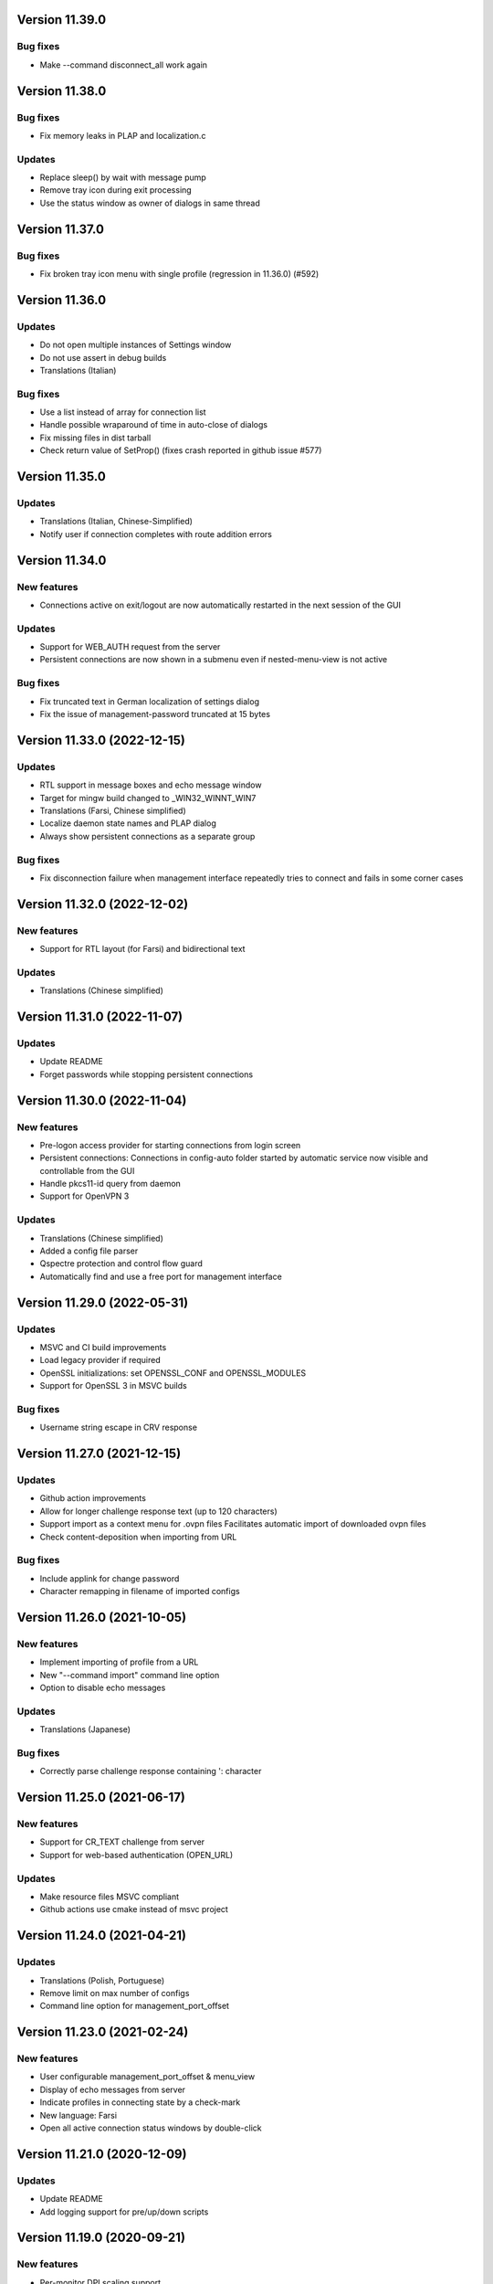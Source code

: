 Version 11.39.0
===============

Bug fixes
---------
* Make --command disconnect_all work again

Version 11.38.0
===============

Bug fixes
---------
* Fix memory leaks in PLAP and localization.c

Updates
-------
* Replace sleep() by wait with message pump
* Remove tray icon during exit processing
* Use the status window as owner of dialogs in same thread

Version 11.37.0
===============

Bug fixes
---------
* Fix broken tray icon menu with single profile (regression in 11.36.0) (#592)

Version 11.36.0
===============

Updates
-------
* Do not open multiple instances of Settings window
* Do not use assert in debug builds
* Translations (Italian)

Bug fixes
---------
* Use a list instead of array for connection list
* Handle possible wraparound of time in auto-close of dialogs
* Fix missing files in dist tarball
* Check return value of SetProp() (fixes crash reported in github issue #577)

Version 11.35.0
===============

Updates
-------
* Translations (Italian, Chinese-Simplified)
* Notify user if connection completes with route addition errors

Version 11.34.0
===============

New features
------------
* Connections active on exit/logout are now automatically restarted
  in the next session of the GUI

Updates
-------
* Support for WEB_AUTH request from the server
* Persistent connections are now shown in a submenu even if
  nested-menu-view is not active

Bug fixes
---------
* Fix truncated text in German localization of settings dialog
* Fix the issue of management-password truncated at 15 bytes

Version 11.33.0 (2022-12-15)
============================

Updates
-------
* RTL support in message boxes and echo message window
* Target for mingw build changed to _WIN32_WINNT_WIN7
* Translations (Farsi, Chinese simplified)
* Localize daemon state names and PLAP dialog
* Always show persistent connections as a separate group

Bug fixes
---------
* Fix disconnection failure when management interface repeatedly
  tries to connect and fails in some corner cases

Version 11.32.0 (2022-12-02)
============================

New features
------------
* Support for RTL layout (for Farsi) and bidirectional text

Updates
-------
* Translations (Chinese simplified)

Version 11.31.0 (2022-11-07)
============================

Updates
-------
* Update README
* Forget passwords while stopping persistent connections

Version 11.30.0 (2022-11-04)
============================

New features
-----------
* Pre-logon access provider for starting connections from login screen
* Persistent connections: Connections in config-auto folder started by
  automatic service now visible and controllable from the GUI
* Handle pkcs11-id query from daemon
* Support for OpenVPN 3

Updates
-------
* Translations (Chinese simplified)
* Added a config file parser
* Qspectre protection and control flow guard
* Automatically find and use a free port for management interface

Version 11.29.0 (2022-05-31)
============================

Updates
-------
* MSVC and CI build improvements
* Load legacy provider if required
* OpenSSL initializations: set OPENSSL_CONF and OPENSSL_MODULES
* Support for OpenSSL 3 in MSVC builds

Bug fixes
---------
* Username string escape in CRV response

Version 11.27.0 (2021-12-15)
============================

Updates
-------
* Github action improvements
* Allow for longer challenge response text (up to 120 characters)
* Support import as a context menu for .ovpn files
  Facilitates automatic import of downloaded ovpn files
* Check content-deposition when importing from URL

Bug fixes
---------
* Include applink for change password
* Character remapping in filename of imported configs

Version 11.26.0 (2021-10-05)
============================

New features
------------
* Implement importing of profile from a URL
* New "--command import" command line option
* Option to disable echo messages

Updates
-------
* Translations (Japanese)

Bug fixes
---------
* Correctly parse challenge response containing ': character


Version 11.25.0 (2021-06-17)
============================

New features
------------
* Support for CR_TEXT challenge from server
* Support for web-based authentication (OPEN_URL)

Updates
-------
* Make resource files MSVC compliant
* Github actions use cmake instead of msvc project

Version 11.24.0 (2021-04-21)
============================

Updates
-------
* Translations (Polish, Portuguese)
* Remove limit on max number of configs
* Command line option for management_port_offset

Version 11.23.0 (2021-02-24)
============================

New features
------------
* User configurable management_port_offset & menu_view
* Display of echo messages from server
* Indicate profiles in connecting state by a check-mark
* New language: Farsi
* Open all active connection status windows by double-click

Version 11.21.0 (2020-12-09)
============================

Updates
-------
* Update README
* Add logging support for pre/up/down scripts

Version 11.19.0 (2020-09-21)
============================

New features
------------
* Per-monitor DPI scaling support

Updates
-------
* Always use interactive service (even for admin users)
* Allow config directories to nest deep up to 20 levels
* Translations (Dutch, Ukrainian)

Version 11.17.0 (2020-09-01)
============================

Updates
-------
* Startup option now named "Launch on User Logon"

Version 11.16.0 (2020-08-12)
============================

Updates
-------
* Translations (Danish, German)

Bug fixes
---------
* Do not do escape processing of static-challenge response

Version 11.15.0 (2020-04-16)
============================

New features
------------
* Add "--command rescan" to rescan config folders

Updates
-------
* Allow overwriting of profiles during import
* MSVC build support

Bug fixes
---------
* Remove CRLF in base64 output

Version 11.15.0 (2019-10-30)
============================

Updates
-------
* Translations (Finnish)

Version 11.13.0 (2019-04-19)
============================

Updates
-------
* Appveyor/CI improvements
* Translations (Russian)

Version 11.12.0 (2019-02-20)
============================

New features
------------
* Nested config menu display
  User selectable from settings: flat/nested/auto
* Setting of env variables from server: 'echo setenv name var'
* New language: Simplified Chinese

Updates
-------
* Translations (Italian, Korean, Dutch)
* Use a dynamic array for configuration profile list
* Ignore pushed --route-method when using interactive service
* Service-only menu item removed
* Set 'notepad.exe' as the fallback editor
* Do not clear saved passwords on verification failure

Bug fixes
---------
* Display IP address correctly when only IPv6 is assigned
* 'openvpn-gui --help' not to be treated as a running instance
* 'echo save-passwords' should not override 'disable_save_passwords'
  enforced by an Administrator

Version 11.10.0 (2018-03-02)
============================

New features
------------
* Display assigned IPs and connection stats on status window
* Support sending commands to running instance
* Add restart button to connection menus
* Auto submit saved auth-user-pass credentials after a brief delay

Updates
-------
* Translations (German, Russian, French)
* In '--connect profile-name' make the extension (.ovpn) optional
* Treat --connect as --command connect in case GUI is already running
* Allow the GUI to run without any registry keys present using defaults
* Check for invalid characters in user inputs

Bug fixes
---------
* Correct parsing of the process ID returned by interactive service

Version 11.9.0 (2017-09-26)
===========================

New features
------------
* Highlight (color) warning and error messages in status window

Updates
-------
* Translations (French)
* Add instruction how to build using MSYS2

Version 11.8.0 (2017-07-25)
===========================

Updates
-------
* Translations (Ukrainian, Russian)
* Add warning to credential dialogs on retry after auth failure

Version 11.7.0 (2017-06-20)
===========================

Updates
-------
* Translations (German, Finnish)
* Set focus to password field when username is filled
* Close registry keys and service handles after use

Version 11.6.0 (2017-05-12)
===========================

Updates
-------
* Close token handle in GetProcessTokenGroups()
* Translations (Korean)
* Several AppVeyor build improvements

Version 11.5.0 (2017-03-22)
===========================

New features
------------
* Add a system-wide option to disable the password save feature
* Parse ECHO directives from openvpn
  - "echo forget-passwords"
  - "echo save-passwords"
* New language: Czech

Updates
-------
* Translations (French)
* AppVeyor build support
* Readme: add AppVeyor and travis badge
* Check group membership without needing connection to DC
* Update travis-ci
* Target changed to _WIN32_WINNT_VISTA
* Fix truncation of usage message shown with --help
* Enable ASLR and DEP
* Close service pipe in case of startup error
* Update README
* Added Windows Vista/Win7/Win8/Win8.1/Win10 to compatibility manifest
* Suppress warning popups if silent_connection is set
* Translations (Dutch, Chinese-traditional)

Bug fixes
---------
* Do not set status as connected when connection completes with errors

Version 11.4.0 (2016-12-16)
===========================

Updates
-------
* Load icons at sizes given by DPI-dependent system metric
* Add 24x24 and 20x20 versions of each icon.

Version 11.3.0 (2016-12-02)
===========================

Updates
-------
* Translations (Norwegian)

Version 11.2.0 (2016-11-25)
===========================

New features
------------
* Make the program DPI aware

Version 11.1.0 (2016-11-17)
===========================

New features
------------
* Support pkcs11 token insertion request and pin input
* Handle dynamic challenge/response
* Make options saved in registry editable by user
* Use file associations to open config and log
* Save username and optionally passwords
* Add "Launch on startup" setting
* New Windows 8 styled system tray icons.
* Support user and global config directories

Updates
-------
* Translations (Ukrainian, Russian, Italian, Dutch, Portuguese)
* Check for interactive service only if OpenVPN version is >= 2.4
* Update About page
* Do not start a connection when a previous thread has not fully exited
* Force-kill any openvpn processes that fail to stop
* NUL terminate messages received from interactive service
* Improve the message shown when no config files are found
* Remove unused nsis installer
* CI-build: add build with --disable-password-change and other improvements
* Add instructions on how to build openvpn-gui using openvpn-build
* Rename README as README.rst and modernize it
* Rescan configs even when connections are active
* Read errors from the service pipe and handle fatal ones
* Update build instructions
* Handle interactive service policy restrictions
* Remove "Run with highest privilege available"

Bug fixes
---------
* Fix exit handling while in modal loops
* Fix some duplicate resource ids
* Handle empty strings in Base64Encode
* Ensure strings read from registry are null terminated
* Fix wrongly used o.conn[config] in place of current config c
* Fix potential out-of-bounds access

Version 11 (2016-02-22)
=======================

New features
------------
* "Import file" feature

Updates
-------
* Warn if integrative service is not installed or not running
* Updating README build instructions
* Better error reporting when connection fails to come up
* Put --log first in the command line
* Fix the path of notepad.exe
* Change default log file location to a OpenVPN/log in user's profile directory
* Do not use interactive service if running as admin
* cleanup .travis.yml

Version 10(2016-01-04)
======================

Updates
-------
* Support for travis-ci builds


Version 9 (2016-01-04)
======================

Updates
-------
* Run with highest privilege available
* Do not disconnect on suspend
* Convert changes.txt to CHANGES.rst
* Translations (Russian, Ukrainian)

Bug fixes
---------
* Fix errors reported by cppcheck

Version 7 (2015-02-27)
======================

Bug fixes
---------

* Fixed some typo's and spelling errors in Dutch translation.
* Fixed typo in tray tooltip (polish language)

New features
------------

* Update program graphics, thanks to Evgheni Dereveanchin
* Add NSIS installer files Samuli Seppänen

Version 5 (2013-08-05)
======================

Bug fixes
---------

* Fix disconnect happening when closing RDP client

Version 4 (2013-06-03)
======================

Bug fixes
---------

* Fix NULL pointer dereference, closes issue #28
* Don't let menu IDs overlap when MAX_CONFIGS > 100, closes issue #30
* Use UI language set by user for l10n, closes #27
* Make auth popups show when returning from suspend

Version 3 (2013-03-07)
======================

Bug fixes
---------

* Fix spelling, closes community ticket #254
* Fix crash on 64 bit Windows, closes trac bug #247

Version 2 (2012-12-13)
======================

New features
------------

* Added XP theme support to GUI
* Localization support
* Moved proxy settings into a general settings dialog tab
* Support starting OpenVPN via interactive service
* Add Finnish localization by Samuli Seppaenen
* Add Danish localization by Morten Christensen
* Update Swedish localization
* Add Turkish localization by Hakan Darama
* Add Japanese localization by Taro Yamazaki
* Add Chinese (trad.) localization by Yi-Wen Cheng
* Add Russian localization by Roman Azarenko

Bug fixes
---------

* Fix starting a connection with double click on icon
* Fix connection status if only one config exists
* Fix IP address display in tooltip, closes #3176526
* Fix connect script name, closes bug #3213131
* Fix loading of the proxy source from registry
* Make management interface work with Windows 8

Version 1.0.3 (2005-08-18)
==========================

Bug Fixes
---------

There was a bug in the code that expands variables in
registry values. If the expanded string was longer than
the original string it got incorrectly truncated.


Version 1.0.2 (2005-07-27)
==========================

Pass paths read in OpenVPN GUI's registry values through
ExpandEnvironmentStrings(). This allows the use of Windows
variables like %HOMEPATH% or %PROGRAMFILES%. This allows
multiple users on the same system to have their own set
of config files and keys in their home dir.


Version 1.0.1 (2005-06-10)
==========================

Bug Fixes
---------

The Change Password feature did not work correctly when TABs
were used in the config file between the key/pkcs12 keyword and
the accual path to the key file.


Version 1.0 (2005-04-21)
========================

No changes

Version 1.0-rc5 (2005-03-29)
============================

Bug Fixes
---------

[Pre/Dis]Connect scripts were not executed when starting or stopping
the OpenVPN Service, or using "Service Only" mode.


Version 1.0-rc4 (2005-02-17)
============================

Increased the width of buttons and space between text labels and edit
controls on dialogs to ease localization of OpenVPN GUI.

Bug Fixes
---------

Some fixed text strings was introduced in the code in 1.0-rc3. These
are moved to the resource file now to allow localization.

If starting the OpenVPN service failed, OpenVPN GUI would get
stuck with a yellow icon.


Version 1.0-rc3 (2005-02-14)
============================

New Features
------------

New registry value (show_balloon) to control whether to show the
"Connected Balloon" or not. show_ballon can have the following values
  
0=Never show any balloon. 
1=Show balloon when the connection establishes (default).
2=Show balloon every time OpenVPN has reconnected (old behavior).

Show "Connected since: XXX" and "Assigned IP: X.X.X.X" in the tray
icon tip msg.

If a batch file named xxx_pre.bat exists in the config folder, where
xxx is the same name as an OpenVPN config file, this will be executed
before OpenVPN is launced.

If a batch file named xxx_down.bat exists in the config folder, where
xxx is the same name as an OpenVPN config file, this will be executed
on disconnect, but before the OpenVPN tunnel is closed.

Registry value "show_script_window" controls whether _up, _down and
_pre scripts should execute in the background or in a visible cmd-line
window.

Registry value "[pre/dis]connectscript_timeout" controls how long to
wait for each script to finish.

Updated information on the about dialog.

Bug Fixes
---------

Removed unused code that tried to determine the path to "Program 
Files". This code caused an error in some rare occasions.


Version 1.0-rc2 (2005-01-12)
============================

New Features
------------

Support for one level of subdirectories below the config directory.
This means that if you have multiple connections, you can now put
them in a seperate subdirectory together with their keys and certs.

"Service Only" mode. This is a mode that makes OpenVPN GUI more
friendly to use for non-admin users to control the OpenVPN Service.
Enable this mode by setting the registry value "service_only" to "1".

In this mode the following happends:

- The normal "Connect", "Disconnect" and "Show Status" is removed.
- The Service menu items "Start", "Stop" and "Restart" is replaced 
  by "Connect", "Disconnect" and "Reconnect" directly on the main
  menu. These now control the OpenVPN Service instead.
- Dubbleclicking the icon starts the OpenVPN Service.
- Dubbleclicking the icon when the service is running brings up a
  dialog asking if you want to disconnect.
- The Proxy Settings menu item is removed as it can't control the service
  anyway.
- The "OpenVPN Service started" dialog msg is replaced with a balloon msg.
- Ask the user if he really wants to exit OpenVPN GUI if the OpenVPN Service is 
  running.
    
Bug Fixes
---------

Full rights were required to control the OpenVPN Service. Now only
Start/Stop permissions are required, which allows a normal user to
control the OpenVPN Service if these rights are granted to the user.
(Can be done with subinacl.exe from the resource kit)

When passwords were retrieved from a user, OpenVPN GUI received them
in the default windows codepage (ISO 8859-1 on english XP), and this 
was passed on untouched to OpenVPN. When OpenVPN is run from command-
line on the other hand, the old DOS CP850 codepage is used. This
caused passwords containing non-ASCII (7-bit) chars that worked from
cmd-line not to work from OpenVPN GUI. This is now solved by
retrieving passwords in unicode and translate them to CP850 before
supplying them to OpenVPN.

Re-scan the config dir for new files when dubble-clicking the tray
icon.


Version 1.0-rc1 (2005-01-06)
============================

New Features
------------

Show a warning message if "log" or "log-append" is found in the config
file.

Bug Fixes
---------

Added a bunch of compiler warnings which revealed a lot of minor
programming errors. Mostly cast conversion errors between signed and
unsigned intergers. All fixed now.

Set focus on the log window when the status window is re-opened to make
sure the log is scrolled automatically.

Set focus on the log window when clicking disconnect to allow the log
to continue scrolling automatically until OpenVPN is terminated.


Version 1.0-beta26 (2004-12-04)
===============================

New Features
------------

Show "Connecting to: xxx" msg in tray icon tip message in addition to
the previously displayed "Connected to:" msg.

Bug Fixes
---------

Don't ask if you are sure you want to change your password to an EMPTY
password if you're not allowed to use passwords shorter than 8 chars.

Clear password buffers after use to avoid having passwords in memory.

  
Version 1.0-beta25 (2004-12-01)
===============================

Changed button labels on the status dialog from DisConnect and ReConnect
to Disconnect and Reconnect.

Don't show "Assigned IP:" at all in the connected balloon if no IP
address is known, as when a real remote DHCP server is used.

Stripped out the last hardcoded strings to the resource file.

Raised maximum number of configs from 20 to 50.

Bug Fixes
---------

If OpenVPN printed a line longer that 1024 chars, OpenVPN GUI would crash.
This could happend when using "verb 5" or higher as OpenVPN then prints
an "r" or "w" for every packet without any line breaks. A new line will
now be inserted when 1024 chars is reached.

Ask if you want to close active connections when WM_CLOSE is received.

Handle WM_QUERYENDSESSION and WM_ENDSESSION correctly by closing any
active connections and then terminate.

Version 1.0-beta24 (2004-11-15)
===============================

Bug Fixes
---------

Some openssl #includes were not #ifdef:ed when building a nochangepsw
version causing the build to fail if the openssl headers were not
available.

When using OpenVPN 1.5/1.6 and entering a false private key passphrase,
OpenVPN GUI would falsely think that the user attempted to start another
connection.

Version 1.0-beta23 (2004-11-08)
===============================

Bug Fixes
---------

Passphrase protected keys stored in MS Certificate Store did not work
due to the way the openvpn console window was hidden.

Version 1.0-beta22 (2004-11-05)
===============================

Bug Fixes
---------

OpenVPN GUI did not pass a CR/LF correctly after supplying OpenVPN
with the private key passphrase! OpenVPN 2.0-beta12 and higher which
uses a new prompt worked, but not earlier versions of OpenVPN.

If the Shell (explorer.exe) is restarted, OpenVPN GUI did not
re-register the tray icon.


Version 1.0-beta21 (2004-10-29)
===============================

New Features
------------

Added support for username/password based authentication.

Support for Localization. Language have to chosen at build time.
Available are english, german, czech and swedish.

Bug Fixes
---------

Fixed crash after displaying that too many connections exist.

Removed duplicate length-check on setting new password.

Fixed error dialog which had the error message shown in window caption.

Status windows did not change to yellow icon while ReConnecting.

DisConnect and ReConnect button was not disabled after a termination.
This bug was introduced with beta20.

The Change Password feature did not parse the key/pkcs12 line in the
config file correctly if there was TABs after the filename.

The Change Password feature did not work if a relative path with
subdirectories was used.

Version 1.0-beta20 (2004-10-18)
===============================

New Features
------------

Accept the new passphrase prompt introduced with OpenVPN 2.0-beta12.

When the machine is about to enter suspend mode the connection is
closed. When the machine is powered up again, the connection is
re-established.
  
Registry option "disconnect_on_suspend". Set to zero to disable the
above feature. 

ReConnect button on the status dialog.

Registry option "allow_proxy" to hide the Proxy Settings menu item.

Registry option "silent_connection" that suppresses the status
dialog from being showed while connecting.

Command-line option to set the time to wait for the connect script
to finish.

Icon color now reflects the status of the OpenVPN Service.

Bug Fixes
---------

Included shellapi.h with the sourcecode, as the one distributed with
the current stable version of MinGW miss some definitions.

When closing OpenVPN GUI it waits for all connections to close before
exiting (Max 5 sec).

Made the password dialog always be on top of other windows.

Fixed a bug that occured if opening the log file for writing failed.
(which happends if you try to run OpenVPN GUI without admin rights)

The menuitems on the OpenVPN Service menu was incorrectly enabled/
disabled. This bug was introduced with beta19 as a result of the
dynamic rescanning for configs on every menu opening.

Starting OpenVPN GUI with OpenVPN 1.5/1.6 installed and OpenVPN
Service running failed with previous versions. (CreateEvent() error)

The installation package did not remove the OpenVPN-GUI registry key
on uninstall.

Removed dependency on libeay32.dll for the no change password build.

Version 1.0-beta19 (2004-09-22)
===============================

New Features
------------

The menu is restructured. Previous versions had all "actions" on the
main menu, and a submenu with all configs for every action. This version
lists all configs on the main menu, and have a submenu with actions.

If only one config exist, the actions are placed on the main menu.

If no connection is running, the config dir is re-scanned for configs
every time the menu is opened.

If a file exists in the config folder named xxxx_up.bat, where xxxx
is the same name as an existing config file, this batch file will be
executed after a connection has been establish. If the batch file
fails (return an exitcode other than 0), an error message is displayed.

Auto-hide status window after a connection is established and show
a systray info balloon instead.

Show assigned IP address in connected balloon.

Don't allow starting multiple instances of OpenVPN GUI.

Added a cancel button to the Ask Password dialog.

Bug Fixes
---------

Removed [nopass] parameter on --connect option as the password prompt
is only showed if the private key really is passphrase protected.

Show an error msg if --connect refers to a non existing config file.

Ignore case of config file extension.

Version 1.0-beta18 (2004-09-13)
===============================

New Features
------------

New Icons! Supplied by Radek Hladik.

If only one config file exists, dubble-clicking the systray icon will
start that connection.

Bug Fixes
---------

A bug in the GetRegKey() function caused OpenVPN GUI sometimes to
fail starting with the following error msg:
Error creating exit_event when checking openvpn version.


Version 1.0-beta17 (2004-09-02)
===============================

New Features
------------

A dialog to configure Proxy Settings. You can now set http-proxy or
socks-proxy address and port from the GUI. You can also make the GUI
ask for proxy username and password, which will then be supplied to
OpenVPN via an auth file.

Use Internet Explorer Proxy Settings (Ewan Bhamrah Harley)
  
A "Hide" button on the status dialog.

Show an error message if the client certificate has expired or is not
yet valid.

Bug Fixes
---------

If OpenVPN was installed in a non default folder, OpenVPN GUI would try
to locate openvpn.exe, log-dir and conf-dir in the default openvpn
folder anyway. Fixed in this version.

OpenVPN GUI tried to check the status of the OpenVPN Service even
if the service menu was disabled in the registry, which caused an
error message to be showed if the service was not installed properly.

Wait for two seconds when exiting OpenVPN GUI, so running openvpn
processes can exit cleanly.

Disable Disconnect menu item while waiting for an openvpn process
to terminate.

Version 1.0-beta16 (2004-08-25)
===============================

Bug Fixes
---------

When only a filename (no full path) was specified in the config file
for --key or --pkcs12, OpenVPN GUI did not look for the file in the
config dir when changing password. Fixed in this version.

Version 1.0-beta15 (2004-08-25)
===============================

When changing password, require new password to be at least 8 chars.

Version 1.0-beta14 (2004-08-24)
===============================

New Features
------------

Change password of the private key. Both PEM and PKCS #12 files
are supported.

Version 1.0-beta13 (2004-08-19)
===============================

New Features
------------

Shows which connections are connected in the TrayIcon tip msg

Bug Fixes
---------

The "Enter Passphrase" dialog was a bit miss-designed. The textlabel
and the editbox was overlapping a few pixels which made it look a
little strange in some occasions.

Version 1.0-beta12 (2004-08-16)
===============================

New Features
------------

Show a Status Window while connecting that shows the output from
OpenVPN in real-time.

A new menuitem to show the real-time status window.

If only one connection is running, dubbleclicking the trayicon will
show the status window for the running connection.

Show a yellow TrayIcon while connecting.

Detect "restarting process" message, and shows "Connecting" status
until a new connected msg is received.

Version 1.0-beta11a (2004-08-15)
================================

Bug Fixes
---------

The exit_event handle was not closed after checking the openvpn version
which made it impossible to restart connections with OpenVPN versions 
lower than 2.0-beta6. You received the following msg when trying to
connect a second time:

"I seem to be running as a service, but my exit event object is telling me to exit immediately"

This bug was introduced with OpenVPN GUI v1.0-beta10.

Version 1.0-beta11 (2004-08-09)
===============================

New Features
------------

This version is bundled with a patched version of openvpn that will
output a log message AFTER routes have been added to the system. This
allows the GUI to report "Connected" after this msg. This patch will
be included in next official release of OpenVPN 2.0-beta, so the GUI
will continue to work with future official releases of openvpn. Older
versions of openvpn will still work with this version of OpenVPN GUI,
but "Connected" will then be reported before routes are added as it
did with OpenVPN GUI 1.0-beta10.

If wrong passphrase is entered, openvpn will automatically be restarted
a specified nr of times (default 3), which allows the user to re-enter
his passphrase.

Number of passphase attempts to allow can be specified with reg-key 
"passphrase_attempts" or cmd-line option with the same name.

Bug Fixes
---------

An empty line was printed in the log when prompting for passphrase.
 
Version 1.0-beta10 (2004-08-08)
===============================

Default registry setting for showing the "Edit Config" menuitem is
changed to "1" (Show it). If a previous version of OpenVPN GUI has
been used, the registry key will of cource not change without manually
changing it.

New Features
------------

Check version of openvpn.exe, so it can support all versions of OpenVPN
without a special build of OpenVPN GUI. Tested with 1.5.0, 1.6.0,
2.0-beta4, 2.0-beta7 and 2.0-beta10. Older versions than 2.0-beta6 still
only support one simultaneous connection though. 

Redirect StdIn/StdOut/StdErr through OpenVPN GUI, so we can pass the
private key passphrase to openvpn without requiring a patched version
of OpenVPN. This also allows OpenVPN GUI to prompt for a passphrase only
when it's needed.

If connecting fails, ask the user if he wants to view the log.

Show a dialog while connecting to allow the user to abort the connection.

Bug Fixes
---------

Disable both "Connect" and "DisConnect" while connecting.

Version 1.0-beta9 (2004-07-23)
==============================

The passphrase support added in v1.5-beta1 has been merched into the v1.0
source so v1.5 does not exist any longer!

New Features
------------

Cmd-line options: 
::

   --connect cnn [nopass]: Autoconnect to "cnn" at startup. If "nopass"
                           is used, no passphrase will be asked for.

   --help                : Show list of cmd-line options.

And all registry settings is now available as cmd-line options:
::

   --exe_path            : Path to openvpn.exe.\n"
   --config_dir          : Path to dir to search for config files in.\n"
   --ext_string          : Extension on config files.\n"
   --log_dir             : Path to dir where log files will be saved.\n"
   --priority_string     : Priority string (See install.txt for more info).\n"
   --append_string       : 1=Append to log file. 0=Truncate logfile.\n"
   --log_viewer          : Path to log viewer.\n"
   --editor              : Path to config editor.\n"
   --allow_edit          : 1=Show Edit Config menu\n"
   --allow_service       : 1=Show Service control menu\n"

Bug Fixes
---------

If the GUI was started from a cmd prompt and no passphrase was given
openvpn.exe would query the user for the passphrase from the console
(which is not showed), so the openvpn process got stuck there.


Version 1.5-beta1 (2004-07-16)
==============================

This version is based on v1.0-beta8.

v1.5 is just a temporary version in wait for the management interface
to OpenVPN. When this is available features added in v1.5 will be
rewritten to use this interface instead in v2.0 of OpenVPN-GUI.

New Features
------------

Support for passphrase protected private keys. OpenVPN-GUI will now
always query the user for a passphrase before connecting. The
passphrase is then supplied to OpenVPN via the --passphrase option.
This requires a patched version of OpenVPN that supports the
--passphrase option. A patched version that supports this is included
in the OpenVPN-GUI v1.5-betaX installation package.

The user will always be asked for a passphrase even if the private
key is not encrypted. This is because the GUI does not know in advance
if the key is encrypted or not. This will be fixed in v2.0 when we
have the management interface ready.


Version v1.0-beta8 (2004-07-16)
===============================

New Features
------------

Tray Icon now shows red/green if any connection is established.

Bug Fixes
---------

If something failed before starting openvpn.exe, exit_event and
log_handle was not closed correctly which could make it impossible
to make any more connections without restarting OpenVPN-GUI.

Version 1.0-beta7 (2004-07-08)
==============================

New Features
------------

A seperate build version supporting OpenVPN v1.5, v1.6 and the
2.0 series before beta6. This version only supports having one
connection running at the same time.

Added an About box.

If there are active connections when "Exit OpenVPN-GUI" is selected,
a "Are you sure you want to exit?" box is displayed.

Bug Fixes
---------

It was not possible to have cmd-line options on the reg-keys
"log_viewer" or "editor". This is now possible.

Version 1.0-beta6 (2004-07-05)
==============================

Bug Fixes
---------

The default values for paths created by beta3, beta4 and beta5 used
hardcoded values for "C:\windows..." and "C:\program files...", which
did not work on some localized Windows versions that is not using
these folders. This is fixed now by getting those pathnames from the
system.

If you have installed beta3-beta5 you need to manualy delete the
whole HKEY_LM\SOFTWARE\OpenVPN-GUI key in the registry. The correct
reg-keys will then be recreated when OpenVPN-GUI is started.

Version 1.0-beta5 (2004-07-04)
==============================

New Features
------------

Menu-commands to Start/Stop/Restart the OpenVPN Service. Enable this
feature by setting the following reg-key to 1:
HKEY_LM\SOFTWARE\OpenVPN-GUI\allow_service

Bug Fixes
---------

v1.0-beta4 always opened the registry with write-access, which made
it imposible to start it without administator rights.

Version 1.0-beta4 (2004-07-04)
==============================

New Features
------------

Menu-command to open a config-file for editing. Enable this feature
by setting the following reg-key to 1: 
HKEY_LM\SOFTWARE\OpenVPN-GUI\allow_edit
 
Version 1.0-beta3 (2004-07-04)
==============================

New Features
------------

Log Viewer. As default OpenVPN-GUI launches Notepad to view the log.
The program used to view the log can be changed with this reg-key:
HKEY_LM\SOFTWARE\OpenVPN-GUI\log-viewer

OpenVPN-GUI now uses its own registry-keys, instead of the same as
the service wrapper uses. It now stores its values under this key:
HKEY_LM\SOFTWARE\OpenVPN-GUI\
If this key does not exist, OpenVPN-GUI will create it with the same
default values as the service-wrapper uses, so if you want to use the
service-wrapper on config-files indepentent of the GUI you should
change the "config-dir" key to another folder.

Version 1.0-beta2 (2004-07-03)
==============================

New Features
------------

Connect/Disconnect now shows a sub-menu so each connection can be 
brought up/down individually.

Upon connect OpenVPN-GUI will wait for 3 seconds and then check if
the openvpn process is still alive and report "Connection successful"
only if this is the case.

OpenVPN-GUI monitors the openvpn processes it has started, and if a
process is terminated before the user has chosen to take it down, this
will be reported to the user.

If no config files is found when OpenVPN-GUI is started, it will
notify the user of this and terminate.

Version 1.0-beta1 (2004-07-02)
==============================

Initial release

Features
--------

Adds itself as a system tray icon.

Menuitem "Connect" - Starts openvpn for all config-files it has found.

